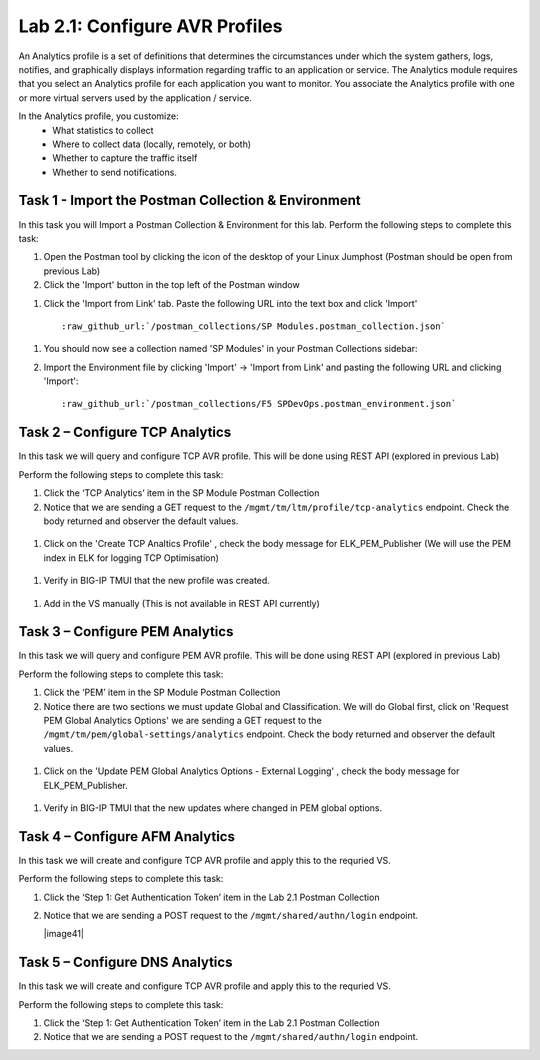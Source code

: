 .. |labmodule| replace:: 2
.. |labnum| replace:: 1
.. |labdot| replace:: |labmodule|\ .\ |labnum|
.. |labund| replace:: |labmodule|\ _\ |labnum|
.. |labname| replace:: Lab\ |labdot|
.. |labnameund| replace:: Lab\ |labund|

Lab |labmodule|\.\ |labnum|\: Configure AVR Profiles
----------------------------------------------------

An Analytics profile is a set of definitions that determines the circumstances under which the system gathers, logs, notifies, and graphically displays information regarding traffic to an application or service. The Analytics module requires that you select an Analytics profile for each application you want to monitor. You associate the Analytics profile with one or more virtual servers used by the application / service. 

In the Analytics profile, you customize:
   -  What statistics to collect
   -  Where to collect data (locally, remotely, or both)
   -  Whether to capture the traffic itself
   -  Whether to send notifications.

Task 1 - Import the Postman Collection & Environment
~~~~~~~~~~~~~~~~~~~~~~~~~~~~~~~~~~~~~~~~~~~~~~~~~~~~

In this task you will Import a Postman Collection & Environment for this lab.
Perform the following steps to complete this task:

#. Open the Postman tool by clicking the |image8| icon of the desktop of
   your Linux Jumphost (Postman should be open from previous Lab)

#. Click the 'Import' button in the top left of the Postman window

|image87|

#. Click the 'Import from Link' tab.  Paste the following URL into the
   text box and click 'Import'

   .. parsed-literal:: 

      :raw_github_url:`/postman_collections/SP Modules.postman_collection.json`

  |image88|

.. |image8| image:: /_static/image008.png
   :width: 0.46171in
   :height: 0.43269in
.. |image87| image:: /_static/image087.png
   :scale: 40%
.. |image88| image:: /_static/image088.png
   :scale: 40%

#. You should now see a collection named 'SP Modules'
   in your Postman Collections sidebar:

   |postman_sp_mod|

#. Import the Environment file by clicking 'Import' -> 'Import from Link' and
   pasting the following URL and clicking 'Import':

   .. parsed-literal:: 

      :raw_github_url:`/postman_collections/F5 SPDevOps.postman_environment.json`

  |postman_sp_env|

.. |postman_sp_mod| image:: /_static/postman_sp_mod.png
   :width: 3.54657in
   :height: 2.80000in
.. |postman_sp_env| image:: /_static/postman_sp_env.png
   :width: 2.0in
   :height: 1.0in

Task 2 – Configure TCP Analytics
~~~~~~~~~~~~~~~~~~~~~~~~~~~~~~~~

In this task we will query and configure TCP AVR profile. This will be done using REST API (explored in previous Lab)

Perform the following steps to complete this task:

#. Click the ‘TCP Analytics’ item in the SP Module Postman Collection

#. Notice that we are sending a GET request to the ``/mgmt/tm/ltm/profile/tcp-analytics`` endpoint. Check the body returned and observer the default values.

  |get_tcp_profile|

#. Click on the 'Create TCP Analtics Profile' , check the body message for ELK_PEM_Publisher (We will use the PEM index in ELK for logging TCP Optimisation)

  |create_tcp_profile|

#. Verify in BIG-IP TMUI that the new profile was created.

  |verify_tcp_profile|

#. Add in the VS manually (This is not available in REST API currently)

  |add_tcp_vs|

.. |get_tcp_profile| image:: /_static/get_tcp_profile.png
   :width: 3.54657in
   :height: 2.80000in
.. |create_tcp_profile| image:: /_static/create_tcp_profile.png
   :width: 3.54657in
   :height: 2.80000in
.. |verify_tcp_profile| image:: /_static/verify_tcp_profile.png
   :width: 3.54657in
   :height: 2.80000in
.. |add_tcp_vs| image:: /_static/add_tcp_vs.png
   :width: 3.54657in
   :height: 2.80000in

Task 3 – Configure PEM Analytics
~~~~~~~~~~~~~~~~~~~~~~~~~~~~~~~~

In this task we will query and configure PEM AVR profile. This will be done using REST API (explored in previous Lab)

Perform the following steps to complete this task:

#. Click the ‘PEM’ item in the SP Module Postman Collection

#. Notice there are two sections we must update Global and Classification. We will do Global first, click on 'Request PEM Global Analytics Options' we are sending a GET request to the ``/mgmt/tm/pem/global-settings/analytics`` endpoint. Check the body returned and observer the default values.

  |get_pem_global|

#. Click on the 'Update PEM Global Analytics Options - External Logging' , check the body message for ELK_PEM_Publisher.

  |update_pem_global|

#. Verify in BIG-IP TMUI that the new updates where changed in PEM global options.

.. |update_pem_global| image:: /_static/update_pem_global.png
   :scale 80%
.. |get_pem_global| image:: /_static/get_pem_global.png
   :scale 80%

Task 4 – Configure AFM Analytics
~~~~~~~~~~~~~~~~~~~~~~~~~~~~~~~~

In this task we will create and configure TCP AVR profile and apply this to 
the requried VS.

Perform the following steps to complete this task:

#. Click the ‘Step 1: Get Authentication Token’ item in the Lab 2.1
   Postman Collection

#. Notice that we are sending a POST request to the
   ``/mgmt/shared/authn/login`` endpoint.

   |image41|

Task 5 – Configure DNS Analytics
~~~~~~~~~~~~~~~~~~~~~~~~~~~~~~~~

In this task we will create and configure TCP AVR profile and apply this to 
the requried VS.

Perform the following steps to complete this task:

#. Click the ‘Step 1: Get Authentication Token’ item in the Lab 2.1
   Postman Collection

#. Notice that we are sending a POST request to the
   ``/mgmt/shared/authn/login`` endpoint.

